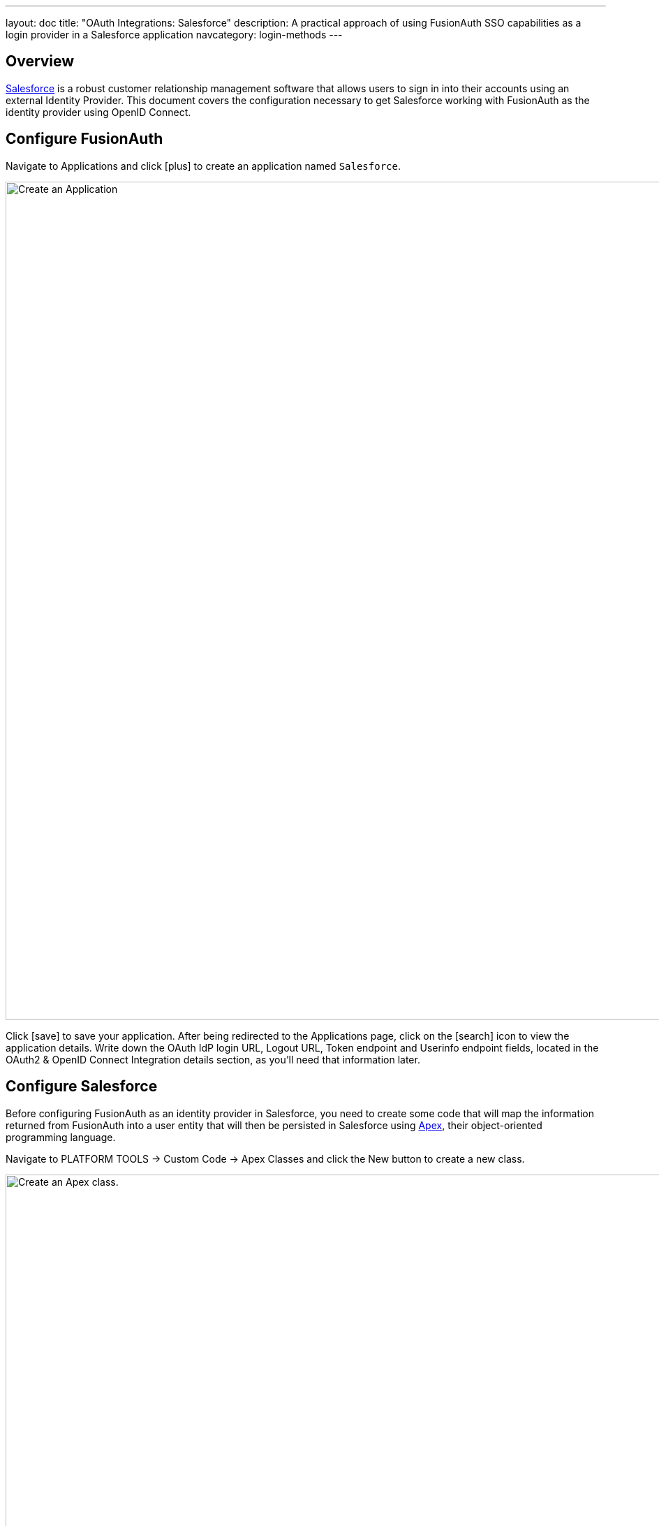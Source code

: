 ---
layout: doc
title: "OAuth Integrations: Salesforce"
description: A practical approach of using FusionAuth SSO capabilities as a login provider in a Salesforce application
navcategory: login-methods
---

== Overview

link:https://www.salesforce.com/[Salesforce] is a robust customer relationship management software that allows users to sign in into their accounts using an external Identity Provider. This document covers the configuration necessary to get Salesforce working with FusionAuth as the identity provider using OpenID Connect.

== Configure FusionAuth

Navigate to [breadcrumb]#Applications# and click icon:plus[role=ui-button green,type=fas] to create an application named `Salesforce`.

image::core-concepts/create-application.png[Create an Application,width=1200]

Click icon:save[role=ui-button blue,type=fas] to save your application. After being redirected to the Applications page, click on the icon:search[role=ui-button green,type=fas] icon to view the application details. Write down the [field]#OAuth IdP login URL#, [field]#Logout URL#, [field]#Token endpoint# and [field]#Userinfo endpoint# fields, located in the [uielement]#OAuth2 & OpenID Connect Integration details# section, as you'll need that information later.

== Configure Salesforce

Before configuring FusionAuth as an identity provider in Salesforce, you need to create some code that will map the information returned from FusionAuth into a user entity that will then be persisted in Salesforce using  link:https://developer.salesforce.com/docs/atlas.en-us.apexcode.meta/apexcode/apex_intro_what_is_apex.htm[Apex], their object-oriented programming language.

Navigate to [breadcrumb]#PLATFORM TOOLS -> Custom Code -> Apex Classes# and click the [uielement]#New# button to create a new class.

image::oauth/integrations/salesforce/apex-class-new.png[Create an Apex class.,width=1276,role=box-shadow]

In the editor, paste the following code:

```java
global class FusionAuthRegHandler implements Auth.RegistrationHandler {
    // This is the profile name that you want to create users
    static final string STANDARD_PROFILE = 'Standard User';

    // This will be appended to the username and it must be unique across all Salesforce organizations
    static final string ORG_SUFFIX = '.your.fusionauth.application.url';

    global User createUser(Id portalId, Auth.UserData data) {
        User u = buildUser(
                new User(),
                data
        );
        return u;
    }

    global void updateUser(Id userId, Id portalId, Auth.UserData data) {
        User u = buildUser(
                new User(id = userId),
                data
        );
        update (u);
    }

    private User buildUser(User u, Auth.UserData data) {
        Profile p = [SELECT Id FROM profile WHERE name = :STANDARD_PROFILE];
        u.profileId = p.Id;
        u.username = data.email + ORG_SUFFIX;
        u.email = data.email;
        if (data.firstName != null && data.firstName != '') {
            u.firstName = data.firstName;
        } else {
            String givenName = data.attributeMap.get('given_name');
            if (givenName != null && givenName != '') {
                u.firstName = givenName;
            }
        }
        if (data.lastName != null && data.lastName != '') {
            u.lastName = data.lastName;
        } else {
            String familyName = data.attributeMap.get('family_name');
            if (familyName != null && familyName != '') {
                u.lastName = familyName;
            }
        }
        String alias;
        if (data.userName != null && data.userName != '') {
            alias = data.userName;
        } else {
            alias = data.email;
        }
        if (alias.length() > 8) {
            alias = alias.substring(0, 8);
        }
        u.alias = alias;
        u.languagelocalekey = UserInfo.getLocale();
        u.localesidkey = UserInfo.getLocale();
        u.emailEncodingKey = 'UTF-8';
        u.timeZoneSidKey = data.attributeMap.get('timezone');
        if (u.timeZoneSidKey == null || u.timeZoneSidKey == '') {
            // @TODO change this to the default timezone for users
            u.timeZoneSidKey = 'GMT';
        }
        return u;
    }
}
```

Change the `ORG_SUFFIX` in the sixth line from that code with your actual FusionAuth instance URL. You can also modify the `STANDARD_PROFILE` in the third line with the profile name you want to add users to (you can find the available options navigating to [breacrumb]#ADMINISTRATION -> Users -> Profiles#) and `u.timeZoneSidKey` value in the 60th line with a timezone link:https://help.salesforce.com/s/articleView?id=sf.admin_supported_timezone.htm&type=5[from this list] to be used as a fallback when not receiving one from FusionAuth. Finally, click [uielement]#Save# to create the class.

Browse to [breadcrumb]#SETTINGS -> Identity -> Auth. Providers# to get to the Authentication Providers page and click [uielement]#New#.

image::oauth/integrations/salesforce/auth-provider-new.png[Create an Authentication Provider.,width=1276,role=box-shadow]

Fill in the values as shown in the image below, using the information you copied from your FusionAuth application earlier.

image::oauth/integrations/salesforce/auth-provider-form.png[Fill in Authentication Provider values.,width=1276,role=box-shadow]

The following table describes the necessary values that you need to copy from your FusionAuth application onto the fields in Salesforce.

[cols="1,2,1"]
|===
| Salesforce field | FusionAuth field | Sample value

| [field]#Provider Type#
| `Open ID Connect`
| {nbsp}

| [field]#Name#
| FusionAuth
| {nbsp}

| [field]#URL Suffix#
| FusionAuth
| {nbsp}

| [field]#Consumer Key#
| Your FusionAuth application [field]#Client Id#
| {nbsp}

| [field]#Consumer Secret#
| Your FusionAuth application [field]#Client Secret#
| {nbsp}

| [field]#Authorize Endpoint URL#
| Your FusionAuth application [field]#OAuth IdP login URL# until the question mark (`?`)
| `\https://your.fusionauth.application.url/oauth2/authorize`

| [field]#Token Endpoint URL#
| Your FusionAuth application [field]#Token endpoint#
| `\https://your.fusionauth.application.url/oauth2/token`

| [field]#User Info Endpoint URL#
| Your FusionAuth application [field]#Userinfo endpoint#
| `\https://your.fusionauth.application.url/oauth2/userinfo`

| [field]#Token Issuer#
| Your FusionAuth application [field]#Userinfo issuer#
| `\https://your.fusionauth.application.url`

| [field]#Default Scopes#
| `openid email`
| {nbsp}

| [field]#Send access token in header#
| Checked
| {nbsp}

| [field]#Send client credentials in header#
| Unchecked
| {nbsp}

| [field]#Include Consumer Secret in SOAP API Responses#
| Unchecked
| {nbsp}

| [field]#Custom Logout URL#
| Your FusionAuth application [field]#Logout Url#
| `\https://your.fusionauth.application.url/oauth2/logout?client_id=Application-Client-Id`
|===

In [field]#Registration Handler#, click the icon:search[type=fas] magnifying glass button to open a window with the existing Apex Classes in your Salesforce organization. There, click `FusionAuthRegHandler` to select it. Click the other icon:search[type=fas] magnifying glass button in [field]#Execute Registration As# and select the user that will be responsible for executing the registration (you can select your own user here).

Click [uielement]#Save# to finish configuring the provider. Scroll down to the [uielement]#Salesforce Configuration# section and open the address from [uielement]#Test-Only Initialization URL# in an incognito window. After logging in with your FusionAuth credentials, you should be redirected to an XML file with the user details that Salesforce will receive from FusionAuth, like the example below.

```xml
<user>
    <full_name>Your Full Name</full_name>
    <provider>Open ID Connect</provider>
    <org_id>000000000000000</org_id>
    <last_name>Your Last Name</last_name>
    <id>00000000-0000-0000-0000-000000000000</id>
    <portal_id>000000000000000</portal_id>
    <first_name>Your First Name</first_name>
    <email>Your Email</email>
</user>
```

[NOTE.note]
====
If you are not seeing these values, click [uielement]#Edit# in the Salesforce `Auth. Providers` page and double-check the values.
====

Copy the [field]#Callback URL# from Salesforce. Go back to your FusionAuth instance and edit your application, pasting this value as your application's [field]#Authorized redirect URLs# and save it.

== Log in

When browsing to your organization login page, users should see a [uielement]#Log in with FusionAuth# button. After clicking that, they should be redirected to the FusionAuth login page and after submitting their credentials, they should be brought back to your Salesforce account with a valid session.

image::oauth/integrations/salesforce/salesforce-login.png[Salesforce login page.,width=635,role=box-shadow]

== Troubleshooting

Most errors occur due to misconfiguration in the fields in the Authentication Provider due to copy and paste errors from FusionAuth into Salesforce. Make sure you have provided the right values there.
